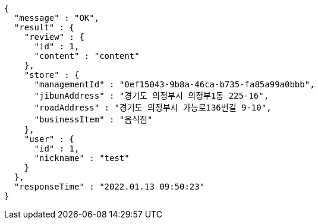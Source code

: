 [source,options="nowrap"]
----
{
  "message" : "OK",
  "result" : {
    "review" : {
      "id" : 1,
      "content" : "content"
    },
    "store" : {
      "managementId" : "0ef15043-9b8a-46ca-b735-fa85a99a0bbb",
      "jibunAddress" : "경기도 의정부시 의정부1동 225-16",
      "roadAddress" : "경기도 의정부시 가능로136번길 9-10",
      "businessItem" : "음식점"
    },
    "user" : {
      "id" : 1,
      "nickname" : "test"
    }
  },
  "responseTime" : "2022.01.13 09:50:23"
}
----